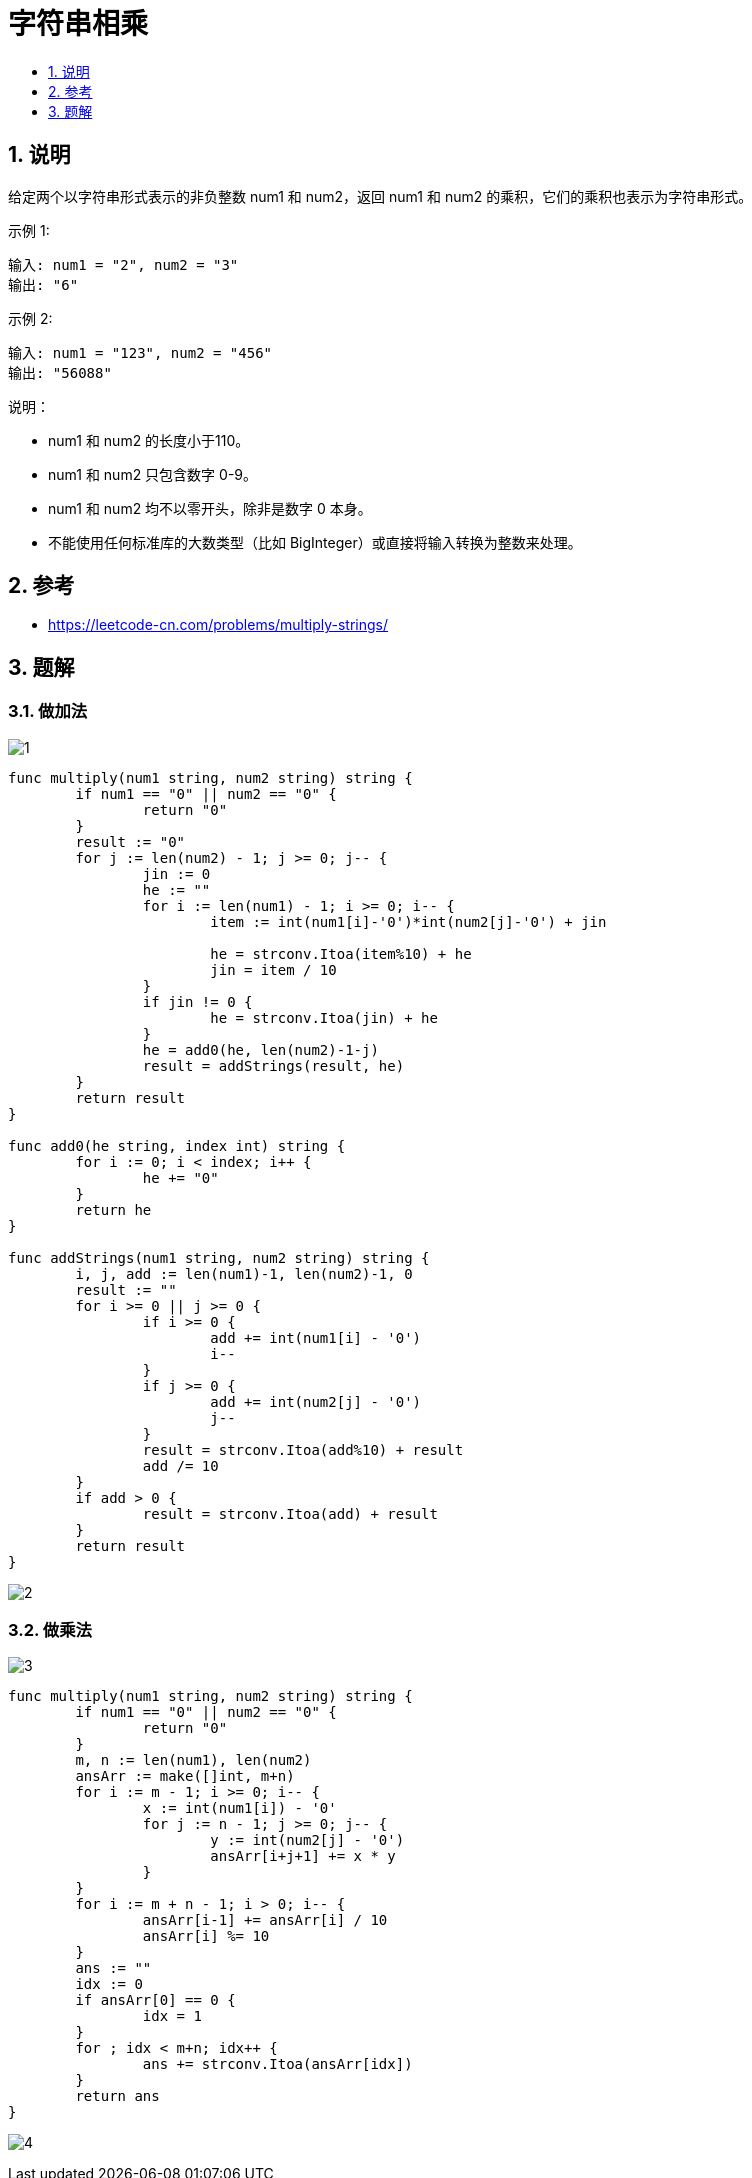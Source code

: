= 字符串相乘
:toc:
:toc-title:
:toclevels:
:sectnums:

== 说明
给定两个以字符串形式表示的非负整数 num1 和 num2，返回 num1 和 num2 的乘积，它们的乘积也表示为字符串形式。

示例 1:
```
输入: num1 = "2", num2 = "3"
输出: "6"
```
示例 2:
```
输入: num1 = "123", num2 = "456"
输出: "56088"
```
说明：

- num1 和 num2 的长度小于110。
- num1 和 num2 只包含数字 0-9。
- num1 和 num2 均不以零开头，除非是数字 0 本身。
- 不能使用任何标准库的大数类型（比如 BigInteger）或直接将输入转换为整数来处理。

== 参考
- https://leetcode-cn.com/problems/multiply-strings/

== 题解
=== 做加法
image:images/1.jpg[]

```go
func multiply(num1 string, num2 string) string {
	if num1 == "0" || num2 == "0" {
		return "0"
	}
	result := "0"
	for j := len(num2) - 1; j >= 0; j-- {
		jin := 0
		he := ""
		for i := len(num1) - 1; i >= 0; i-- {
			item := int(num1[i]-'0')*int(num2[j]-'0') + jin

			he = strconv.Itoa(item%10) + he
			jin = item / 10
		}
		if jin != 0 {
			he = strconv.Itoa(jin) + he
		}
		he = add0(he, len(num2)-1-j)
		result = addStrings(result, he)
	}
	return result
}

func add0(he string, index int) string {
	for i := 0; i < index; i++ {
		he += "0"
	}
	return he
}

func addStrings(num1 string, num2 string) string {
	i, j, add := len(num1)-1, len(num2)-1, 0
	result := ""
	for i >= 0 || j >= 0 {
		if i >= 0 {
			add += int(num1[i] - '0')
			i--
		}
		if j >= 0 {
			add += int(num2[j] - '0')
			j--
		}
		result = strconv.Itoa(add%10) + result
		add /= 10
	}
	if add > 0 {
		result = strconv.Itoa(add) + result
	}
	return result
}
```

image:images/2.jpg[]

=== 做乘法
image:images/3.jpg[]

```go
func multiply(num1 string, num2 string) string {
	if num1 == "0" || num2 == "0" {
		return "0"
	}
	m, n := len(num1), len(num2)
	ansArr := make([]int, m+n)
	for i := m - 1; i >= 0; i-- {
		x := int(num1[i]) - '0'
		for j := n - 1; j >= 0; j-- {
			y := int(num2[j] - '0')
			ansArr[i+j+1] += x * y
		}
	}
	for i := m + n - 1; i > 0; i-- {
		ansArr[i-1] += ansArr[i] / 10
		ansArr[i] %= 10
	}
	ans := ""
	idx := 0
	if ansArr[0] == 0 {
		idx = 1
	}
	for ; idx < m+n; idx++ {
		ans += strconv.Itoa(ansArr[idx])
	}
	return ans
}
```

image:images/4.jpg[]